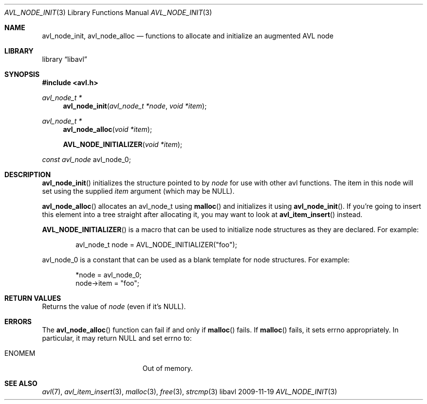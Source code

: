 .Dd 2009-11-19
.Dt AVL_NODE_INIT 3
.Os libavl
.Sh NAME
.Nm avl_node_init ,
.Nm avl_node_alloc
.Nd functions to allocate and initialize an augmented AVL node
.Sh LIBRARY
.Lb libavl
.Sh SYNOPSIS
.In avl.h
.Ft avl_node_t *
.Fn avl_node_init "avl_node_t *node" "void *item"
.Ft avl_node_t *
.Fn avl_node_alloc "void *item"
.Fn AVL_NODE_INITIALIZER "void *item"
.Ft const avl_node
.Dv avl_node_0 ;
.Sh DESCRIPTION
.Fn avl_node_init
initializes the structure pointed to by
.Fa node
for use with other avl functions.
The item in this node will set using the supplied
.Fa item
argument (which may be
.Dv NULL ) .
.Pp
.Fn avl_node_alloc
allocates an avl_node_t using
.Fn malloc
and initializes it using
.Fn avl_node_init .
If you're going to insert this element into a tree straight after
allocating it, you may want to look at
.Fn avl_item_insert
instead.
.Pp
.Fn AVL_NODE_INITIALIZER
is a macro that can be used to initialize node structures as they are
declared. For example:
.Bd -literal -offset indent
avl_node_t node = AVL_NODE_INITIALIZER("foo");
.Ed
.Pp
.Dv avl_node_0
is a constant that can be used as a blank template for node structures.
For example:
.Bd -literal -offset indent
*node = avl_node_0;
node->item = "foo";
.Ed
.Sh RETURN VALUES
Returns the value of
.Fa node
(even if it's
.Dv NULL ) .
.Sh ERRORS
The
.Fn avl_node_alloc
function can fail if and only if
.Fn malloc
fails.
If
.Fn malloc
fails, it sets
.Dv errno
appropriately. In particular, it may return
.Dv NULL
and set
.Dv errno
to:
.Bl -tag -width Er
.It Er ENOMEM
Out of memory.
.El
.Sh SEE ALSO
.Xr avl 7 ,
.Xr avl_item_insert 3 ,
.Xr malloc 3 ,
.Xr free 3 ,
.Xr strcmp 3
